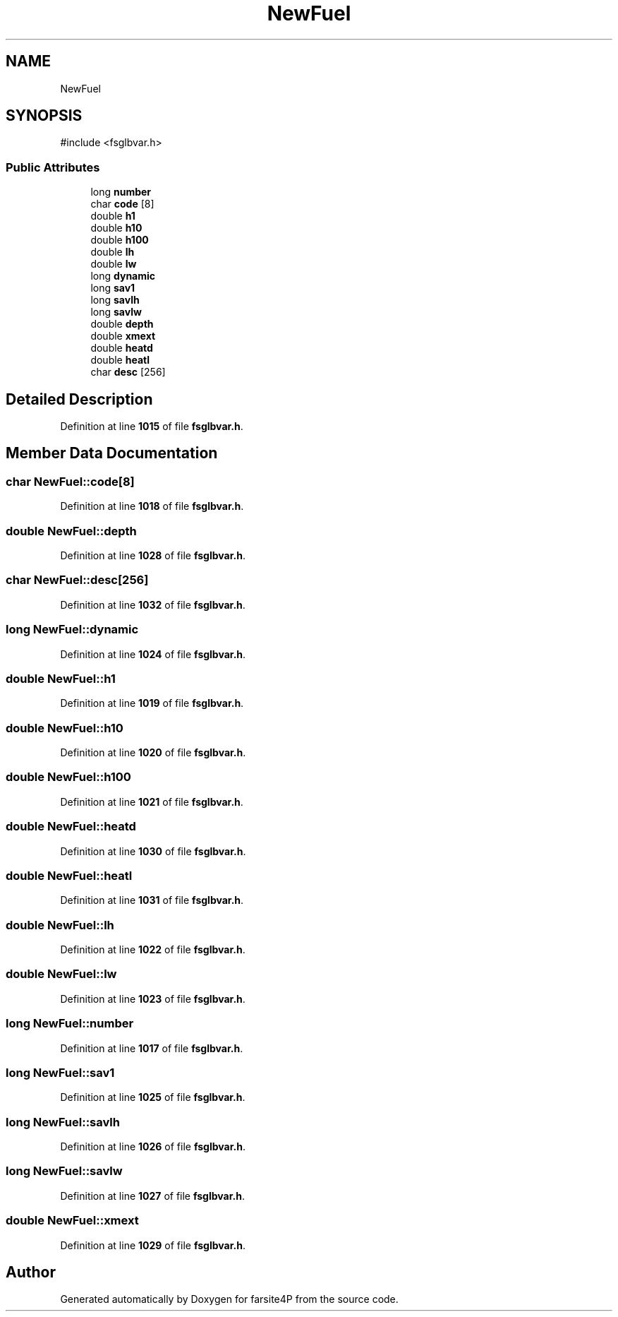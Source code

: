 .TH "NewFuel" 3 "farsite4P" \" -*- nroff -*-
.ad l
.nh
.SH NAME
NewFuel
.SH SYNOPSIS
.br
.PP
.PP
\fR#include <fsglbvar\&.h>\fP
.SS "Public Attributes"

.in +1c
.ti -1c
.RI "long \fBnumber\fP"
.br
.ti -1c
.RI "char \fBcode\fP [8]"
.br
.ti -1c
.RI "double \fBh1\fP"
.br
.ti -1c
.RI "double \fBh10\fP"
.br
.ti -1c
.RI "double \fBh100\fP"
.br
.ti -1c
.RI "double \fBlh\fP"
.br
.ti -1c
.RI "double \fBlw\fP"
.br
.ti -1c
.RI "long \fBdynamic\fP"
.br
.ti -1c
.RI "long \fBsav1\fP"
.br
.ti -1c
.RI "long \fBsavlh\fP"
.br
.ti -1c
.RI "long \fBsavlw\fP"
.br
.ti -1c
.RI "double \fBdepth\fP"
.br
.ti -1c
.RI "double \fBxmext\fP"
.br
.ti -1c
.RI "double \fBheatd\fP"
.br
.ti -1c
.RI "double \fBheatl\fP"
.br
.ti -1c
.RI "char \fBdesc\fP [256]"
.br
.in -1c
.SH "Detailed Description"
.PP 
Definition at line \fB1015\fP of file \fBfsglbvar\&.h\fP\&.
.SH "Member Data Documentation"
.PP 
.SS "char NewFuel::code[8]"

.PP
Definition at line \fB1018\fP of file \fBfsglbvar\&.h\fP\&.
.SS "double NewFuel::depth"

.PP
Definition at line \fB1028\fP of file \fBfsglbvar\&.h\fP\&.
.SS "char NewFuel::desc[256]"

.PP
Definition at line \fB1032\fP of file \fBfsglbvar\&.h\fP\&.
.SS "long NewFuel::dynamic"

.PP
Definition at line \fB1024\fP of file \fBfsglbvar\&.h\fP\&.
.SS "double NewFuel::h1"

.PP
Definition at line \fB1019\fP of file \fBfsglbvar\&.h\fP\&.
.SS "double NewFuel::h10"

.PP
Definition at line \fB1020\fP of file \fBfsglbvar\&.h\fP\&.
.SS "double NewFuel::h100"

.PP
Definition at line \fB1021\fP of file \fBfsglbvar\&.h\fP\&.
.SS "double NewFuel::heatd"

.PP
Definition at line \fB1030\fP of file \fBfsglbvar\&.h\fP\&.
.SS "double NewFuel::heatl"

.PP
Definition at line \fB1031\fP of file \fBfsglbvar\&.h\fP\&.
.SS "double NewFuel::lh"

.PP
Definition at line \fB1022\fP of file \fBfsglbvar\&.h\fP\&.
.SS "double NewFuel::lw"

.PP
Definition at line \fB1023\fP of file \fBfsglbvar\&.h\fP\&.
.SS "long NewFuel::number"

.PP
Definition at line \fB1017\fP of file \fBfsglbvar\&.h\fP\&.
.SS "long NewFuel::sav1"

.PP
Definition at line \fB1025\fP of file \fBfsglbvar\&.h\fP\&.
.SS "long NewFuel::savlh"

.PP
Definition at line \fB1026\fP of file \fBfsglbvar\&.h\fP\&.
.SS "long NewFuel::savlw"

.PP
Definition at line \fB1027\fP of file \fBfsglbvar\&.h\fP\&.
.SS "double NewFuel::xmext"

.PP
Definition at line \fB1029\fP of file \fBfsglbvar\&.h\fP\&.

.SH "Author"
.PP 
Generated automatically by Doxygen for farsite4P from the source code\&.
